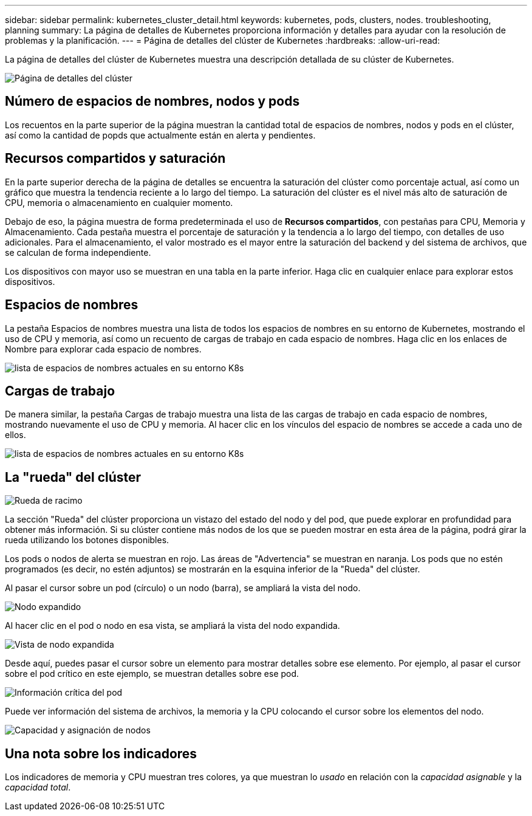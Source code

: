 ---
sidebar: sidebar 
permalink: kubernetes_cluster_detail.html 
keywords: kubernetes, pods, clusters, nodes. troubleshooting, planning 
summary: La página de detalles de Kubernetes proporciona información y detalles para ayudar con la resolución de problemas y la planificación. 
---
= Página de detalles del clúster de Kubernetes
:hardbreaks:
:allow-uri-read: 


[role="lead"]
La página de detalles del clúster de Kubernetes muestra una descripción detallada de su clúster de Kubernetes.

image:Kubernetes_Detail_Page_new.png["Página de detalles del clúster"]



== Número de espacios de nombres, nodos y pods

Los recuentos en la parte superior de la página muestran la cantidad total de espacios de nombres, nodos y pods en el clúster, así como la cantidad de popds que actualmente están en alerta y pendientes.



== Recursos compartidos y saturación

En la parte superior derecha de la página de detalles se encuentra la saturación del clúster como porcentaje actual, así como un gráfico que muestra la tendencia reciente a lo largo del tiempo.  La saturación del clúster es el nivel más alto de saturación de CPU, memoria o almacenamiento en cualquier momento.

Debajo de eso, la página muestra de forma predeterminada el uso de *Recursos compartidos*, con pestañas para CPU, Memoria y Almacenamiento.  Cada pestaña muestra el porcentaje de saturación y la tendencia a lo largo del tiempo, con detalles de uso adicionales.  Para el almacenamiento, el valor mostrado es el mayor entre la saturación del backend y del sistema de archivos, que se calculan de forma independiente.

Los dispositivos con mayor uso se muestran en una tabla en la parte inferior.  Haga clic en cualquier enlace para explorar estos dispositivos.



== Espacios de nombres

La pestaña Espacios de nombres muestra una lista de todos los espacios de nombres en su entorno de Kubernetes, mostrando el uso de CPU y memoria, así como un recuento de cargas de trabajo en cada espacio de nombres.  Haga clic en los enlaces de Nombre para explorar cada espacio de nombres.

image:Kubernetes_Namespace_tab_new.png["lista de espacios de nombres actuales en su entorno K8s"]



== Cargas de trabajo

De manera similar, la pestaña Cargas de trabajo muestra una lista de las cargas de trabajo en cada espacio de nombres, mostrando nuevamente el uso de CPU y memoria.  Al hacer clic en los vínculos del espacio de nombres se accede a cada uno de ellos.

image:Kubernetes_Workloads_tab_new.png["lista de espacios de nombres actuales en su entorno K8s"]



== La "rueda" del clúster

image:Kubernetes_Wheel_Section.png["Rueda de racimo"]

La sección "Rueda" del clúster proporciona un vistazo del estado del nodo y del pod, que puede explorar en profundidad para obtener más información.  Si su clúster contiene más nodos de los que se pueden mostrar en esta área de la página, podrá girar la rueda utilizando los botones disponibles.

Los pods o nodos de alerta se muestran en rojo.  Las áreas de "Advertencia" se muestran en naranja.  Los pods que no estén programados (es decir, no estén adjuntos) se mostrarán en la esquina inferior de la "Rueda" del clúster.

Al pasar el cursor sobre un pod (círculo) o un nodo (barra), se ampliará la vista del nodo.

image:Kubernetes_Node_Expand.png["Nodo expandido"]

Al hacer clic en el pod o nodo en esa vista, se ampliará la vista del nodo expandida.

image:Kubernetes_Critical_Pod_Zoom.png["Vista de nodo expandida"]

Desde aquí, puedes pasar el cursor sobre un elemento para mostrar detalles sobre ese elemento.  Por ejemplo, al pasar el cursor sobre el pod crítico en este ejemplo, se muestran detalles sobre ese pod.

image:Kubernetes_Pod_Red.png["Información crítica del pod"]

Puede ver información del sistema de archivos, la memoria y la CPU colocando el cursor sobre los elementos del nodo.

image:Kubernetes_Capacity_Info.png["Capacidad y asignación de nodos"]



== Una nota sobre los indicadores

Los indicadores de memoria y CPU muestran tres colores, ya que muestran lo _usado_ en relación con la _capacidad asignable_ y la _capacidad total_.
